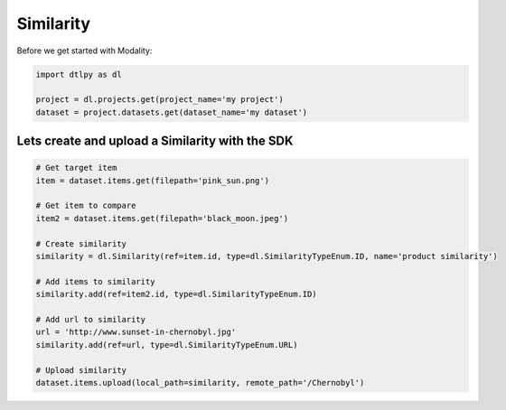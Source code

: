 ############
Similarity
############

Before we get started with Modality:

.. code-block:: python

    import dtlpy as dl

    project = dl.projects.get(project_name='my project')
    dataset = project.datasets.get(dataset_name='my dataset')

Lets create and upload a Similarity with the SDK
#################################################

.. code-block:: python

    # Get target item
    item = dataset.items.get(filepath='pink_sun.png')

    # Get item to compare
    item2 = dataset.items.get(filepath='black_moon.jpeg')

    # Create similarity
    similarity = dl.Similarity(ref=item.id, type=dl.SimilarityTypeEnum.ID, name='product similarity')

    # Add items to similarity
    similarity.add(ref=item2.id, type=dl.SimilarityTypeEnum.ID)

    # Add url to similarity
    url = 'http://www.sunset-in-chernobyl.jpg'
    similarity.add(ref=url, type=dl.SimilarityTypeEnum.URL)

    # Upload similarity
    dataset.items.upload(local_path=similarity, remote_path='/Chernobyl')
